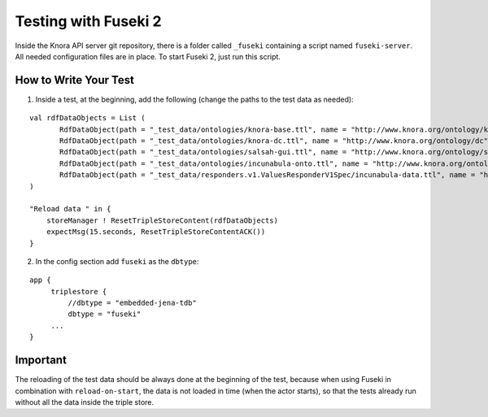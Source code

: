 .. Copyright © 2015 Lukas Rosenthaler, Benjamin Geer, Ivan Subotic,
   Tobias Schweizer, André Kilchenmann, and Sepideh Alassi.

   This file is part of Knora.

   Knora is free software: you can redistribute it and/or modify
   it under the terms of the GNU Affero General Public License as published
   by the Free Software Foundation, either version 3 of the License, or
   (at your option) any later version.

   Knora is distributed in the hope that it will be useful,
   but WITHOUT ANY WARRANTY; without even the implied warranty of
   MERCHANTABILITY or FITNESS FOR A PARTICULAR PURPOSE.  See the
   GNU Affero General Public License for more details.

   You should have received a copy of the GNU Affero General Public
   License along with Knora.  If not, see <http://www.gnu.org/licenses/>.


Testing with Fuseki 2
=====================

Inside the Knora API server git repository, there is a folder called
``_fuseki`` containing a script named ``fuseki-server``. All needed
configuration files are in place. To start Fuseki 2, just run this
script.

How to Write Your Test
----------------------

(1) Inside a test, at the beginning, add the following (change the paths
    to the test data as needed):

::

    val rdfDataObjects = List (
           RdfDataObject(path = "_test_data/ontologies/knora-base.ttl", name = "http://www.knora.org/ontology/knora-base"),
           RdfDataObject(path = "_test_data/ontologies/knora-dc.ttl", name = "http://www.knora.org/ontology/dc"),
           RdfDataObject(path = "_test_data/ontologies/salsah-gui.ttl", name = "http://www.knora.org/ontology/salsah-gui"),
           RdfDataObject(path = "_test_data/ontologies/incunabula-onto.ttl", name = "http://www.knora.org/ontology/incunabula"),
           RdfDataObject(path = "_test_data/responders.v1.ValuesResponderV1Spec/incunabula-data.ttl", name = "http://www.knora.org/data/incunabula")
    )

    "Reload data " in {
        storeManager ! ResetTripleStoreContent(rdfDataObjects)
        expectMsg(15.seconds, ResetTripleStoreContentACK())
    }

(2) In the config section add ``fuseki`` as the ``dbtype``:

::

    app {
         triplestore {
             //dbtype = "embedded-jena-tdb"
             dbtype = "fuseki"
         ...
    }

Important
---------

The reloading of the test data should be always done at the
beginning of the test, because when using Fuseki in combination with
``reload-on-start``, the data is not loaded in time (when the actor
starts), so that the tests already run without all the data inside the
triple store.
